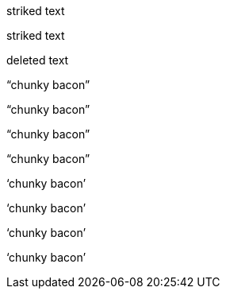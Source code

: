 // .role-line-through
[line-through]#striked text#

// .role-strike
[strike]#striked text#

// .role-del
[del]#deleted text#

// .double-lang-cs
:lang: cs
"`chunky bacon`"

// .double-lang-fi
:lang: fi
"`chunky bacon`"

// .double-lang-nl
:lang: nl
"`chunky bacon`"

// .double-lang-pl
:lang: pl
"`chunky bacon`"

// .single-lang-cs
:lang: cs
'`chunky bacon`'

// .single-lang-fi
:lang: fi
'`chunky bacon`'

// .single-lang-nl
:lang: nl
'`chunky bacon`'

// .single-lang-pl
:lang: pl
'`chunky bacon`'
